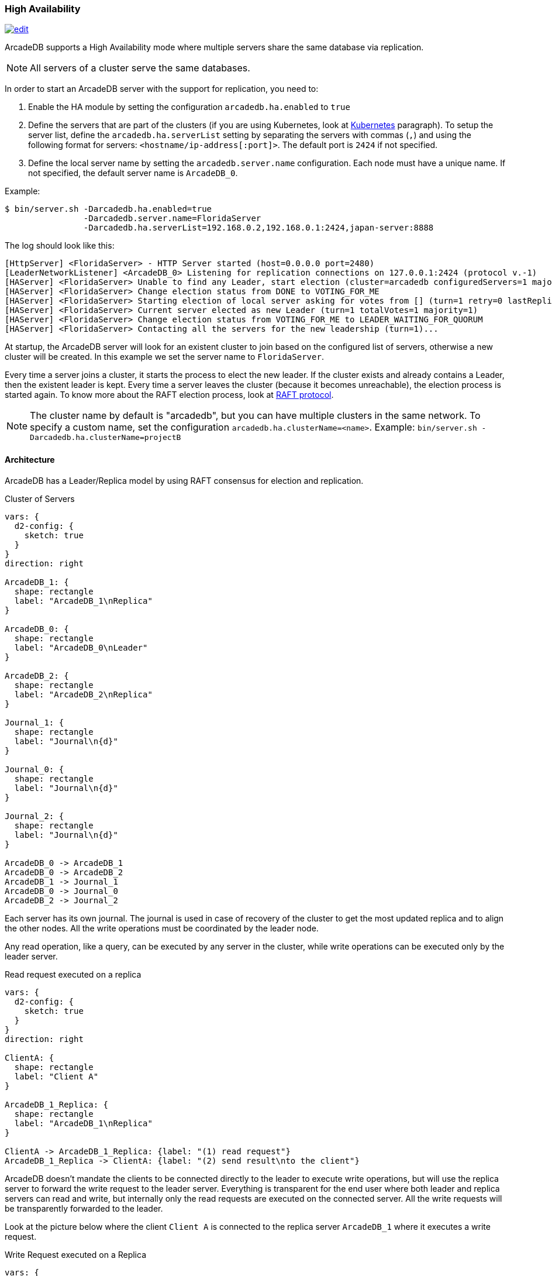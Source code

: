 [[high-availability]]
=== High Availability

image:../images/edit.png[link="https://github.com/ArcadeData/arcadedb-docs/blob/main/src/main/asciidoc/server/ha.adoc" float="right"]

ArcadeDB supports a High Availability mode where multiple servers share the same database via replication.

NOTE: All servers of a cluster serve the same databases.

In order to start an ArcadeDB server with the support for replication, you need to:

1. Enable the HA module by setting the configuration `arcadedb.ha.enabled` to `true`
2. Define the servers that are part of the clusters (if you are using Kubernetes, look at <<kubernetes,Kubernetes>> paragraph).
To setup the server list, define the `arcadedb.ha.serverList` setting by separating the servers with commas (`,`) and using the following format for servers: `<hostname/ip-address[:port]>`.
The default port is `2424` if not specified.
3. Define the local server name by setting the `arcadedb.server.name` configuration.
Each node must have a unique name.
If not specified, the default server name is `ArcadeDB_0`.

Example:

[source,shell]
----
$ bin/server.sh -Darcadedb.ha.enabled=true
                -Darcadedb.server.name=FloridaServer
                -Darcadedb.ha.serverList=192.168.0.2,192.168.0.1:2424,japan-server:8888
----

The log should look like this:

[source,shell]
----
[HttpServer] <FloridaServer> - HTTP Server started (host=0.0.0.0 port=2480)
[LeaderNetworkListener] <ArcadeDB_0> Listening for replication connections on 127.0.0.1:2424 (protocol v.-1)
[HAServer] <FloridaServer> Unable to find any Leader, start election (cluster=arcadedb configuredServers=1 majorityOfVotes=1)
[HAServer] <FloridaServer> Change election status from DONE to VOTING_FOR_ME
[HAServer] <FloridaServer> Starting election of local server asking for votes from [] (turn=1 retry=0 lastReplicationMessage=-1 configuredServers=1 majorityOfVotes=1)
[HAServer] <FloridaServer> Current server elected as new Leader (turn=1 totalVotes=1 majority=1)
[HAServer] <FloridaServer> Change election status from VOTING_FOR_ME to LEADER_WAITING_FOR_QUORUM
[HAServer] <FloridaServer> Contacting all the servers for the new leadership (turn=1)...
----

At startup, the ArcadeDB server will look for an existent cluster to join based on the configured list of servers, otherwise a new cluster will be created.
In this example we set the server name to `FloridaServer`.

Every time a server joins a cluster, it starts the process to elect the new leader.
If the cluster exists and already contains a Leader, then the existent leader is kept.
Every time a server leaves the cluster (because it becomes unreachable), the election process is started again.
To know more about the RAFT election process, look at https://raft.github.io/[RAFT protocol].

NOTE: The cluster name by default is "arcadedb", but you can have multiple clusters in the same network.
To specify a custom name, set the configuration `arcadedb.ha.clusterName=<name>`.
Example: `bin/server.sh -Darcadedb.ha.clusterName=projectB`

==== Architecture

ArcadeDB has a Leader/Replica model by using RAFT consensus for election and replication.

.Cluster of Servers
[d2,ha-architecture]
....
vars: {
  d2-config: {
    sketch: true
  }
}
direction: right

ArcadeDB_1: {
  shape: rectangle
  label: "ArcadeDB_1\nReplica"
}

ArcadeDB_0: {
  shape: rectangle
  label: "ArcadeDB_0\nLeader"
}

ArcadeDB_2: {
  shape: rectangle
  label: "ArcadeDB_2\nReplica"
}

Journal_1: {
  shape: rectangle
  label: "Journal\n{d}"
}

Journal_0: {
  shape: rectangle
  label: "Journal\n{d}"
}

Journal_2: {
  shape: rectangle
  label: "Journal\n{d}"
}

ArcadeDB_0 -> ArcadeDB_1
ArcadeDB_0 -> ArcadeDB_2
ArcadeDB_1 -> Journal_1
ArcadeDB_0 -> Journal_0
ArcadeDB_2 -> Journal_2
....

Each server has its own journal.
The journal is used in case of recovery of the cluster to get the most updated replica and to align the other nodes.
All the write operations must be coordinated by the leader node.

Any read operation, like a query, can be executed by any server in the cluster, while write operations can be executed only by the leader server.

.Read request executed on a replica
[d2,ha-replica-read]
....
vars: {
  d2-config: {
    sketch: true
  }
}
direction: right

ClientA: {
  shape: rectangle
  label: "Client A"
}

ArcadeDB_1_Replica: {
  shape: rectangle
  label: "ArcadeDB_1\nReplica"
}

ClientA -> ArcadeDB_1_Replica: {label: "(1) read request"}
ArcadeDB_1_Replica -> ClientA: {label: "(2) send result\nto the client"}
....

ArcadeDB doesn't mandate the clients to be connected directly to the leader to execute write operations, but will use the replica server to forward the write request to the leader server.
Everything is transparent for the end user where both leader and replica servers can read and write, but internally only the read requests are executed on the connected server.
All the write requests will be transparently forwarded to the leader.

Look at the picture below where the client `Client A` is connected to the replica server `ArcadeDB_1` where it executes a write request.

.Write Request executed on a Replica
[d2,ha-replica-forward]
....
vars: {
  d2-config: {
    sketch: true
  }
}
direction: right

ClientA_Forward: {
  shape: rectangle
  label: "Client A"
}

ArcadeDB_1_Forward: {
  shape: rectangle
  label: "ArcadeDB_1\nReplica"
}

ArcadeDB_0_Leader: {
  shape: rectangle
  label: "ArcadeDB_0\nLeader"
}

ClientA_Forward -> ArcadeDB_1_Forward: {label: "(1) write request"}
ArcadeDB_1_Forward -> ArcadeDB_0_Leader: {label: "(2) forward"}
ArcadeDB_0_Leader -> ArcadeDB_1_Forward: {label: "(3) execute write request\n(4) replicate to all servers\n(including ArcadeDB_1)"}
ArcadeDB_1_Forward -> ClientA_Forward: {label: "(5) Send result back to the\nrequesting server\n(6) send result to the client"}
....

==== Auto fail-over

ArcadeDB cluster uses a quorum to assure the integrity of the database is maintained across all the servers forming the cluster.
The quorum is set by default to `MAJORITY`, that means the majority of the servers in the cluster must return the same result to be considered accepted and propagated to all the servers.

NOTE: The quorum is `MAJORITY` by default.
You can specify a different quorum by setting the number of servers or `none` to have no quorum and `all` to wait the response from all the servers.
Set the configuration `arcadedb.ha.quorum=<quorum>`.
Example: `bin/server.sh -Darcadedb.ha.quorum=all`

If the configured quorum is not met, the transaction is rollback on all the servers, the database returns to the previous state and a transaction error is thrown to the client.

ArcadeDB manages the fail-over automatically in most of the cases.

===== Server unreachable

A server can become unreachable for many reasons:

- The ArcadeDB server process has been terminated
- The physical or virtual server hosting the ArcadeDB server process has been shut off or is rebooting
- The physical or virtual server hosting the ArcadeDB server process has network issues and can't reach one or more of the other servers
- Network issues that prevent the ArcadeDB server to communicate with the rest of the servers in the cluster

==== Auto balancing clients

More coming soon.

==== Troubleshooting

===== Performance: insertion is slow

ArcadeDB uses an optimistic lock approach: if two threads try to update the same page, the first thread wins, the second thread throws a `ConcurrentModificationException` and forces the client to retry the transaction or fail after a certain number of retries (configurable).
Often this fail/retry mechanism is totally hidden to the developer that executes a transaction via HTTP or via the Java API:

[source,java]
----
db.transaction( ()-> {
  // MY TRANSACTION CODE
});
----

If you are inserting a lot of record in parallel (by using the server, or just via API multi-thread), you could benefit by allocating the bucket per thread. Example to change the bucket selection strategy for the vertex type "User" via SQL:

[source,sql]
----
ALTER TYPE User BucketSelectionStrategy `thread`
----

With the command above, in insertion ArcadeDB will select the physical bucket based on the thread the request is coming from. If you have enough buckets (created by default when you create a new type, but you can manually adjust it) insertions can go truly in parallel with zero contentions in pages, meaning zero exception and retries.

==== HA Settings

The following <<settings-sql,settings>> are used by the High Availability module:

[%header,cols=3]
|===
|Setting|Description|Default Value
|`+arcadedb.ha.clusterName+`|Cluster name.
Useful in case of multiple clusters in the same network|arcadedb
|`+arcadedb.ha.serverList+`|Servers in the cluster as a list of <hostname/ip-address:port> items separated by comma.
Example: 192.168.0.1:2424,192.168.0.2:2424. If not specified, auto-discovery is enabled|NOT DEFINED (auto discovery is enabled by default)
|`+arcadedb.ha.serverRole+`|Enforces a role in a cluster, either "any" or "replica"|"any"
|`+arcadedb.ha.quorum+`|Default quorum between 'none', 1, 2, 3, 'majority' and 'all' servers|MAJORITY
|`+arcadedb.ha.quorumTimeout+`|Timeout waiting for the quorum|10000
|`+arcadedb.ha.k8s+`|The server is running inside Kubernetes|false
|`+arcadedb.ha.k8sSuffix+`|When running inside Kubernetes use this suffix to reach the other servers.
Example: `+arcadedb.default.svc.cluster.local+`|
|`+arcadedb.ha.replicationQueueSize+`|Queue size for replicating messages between servers| 512
|`+arcadedb.ha.replicationFileMaxSize+`|Maximum file size for replicating messages between servers|1GB
|`+arcadedb.ha.replicationChunkMaxSize+`|Maximum channel chunk size for replicating messages between servers|16777216
|`+arcadedb.ha.replicationIncomingHost+`|TCP/IP host name used for incoming replication connections|localhost
|`+arcadedb.ha.replicationIncomingPorts+`|TCP/IP port number (range) used for incoming replication connections|2424-2433
|===
